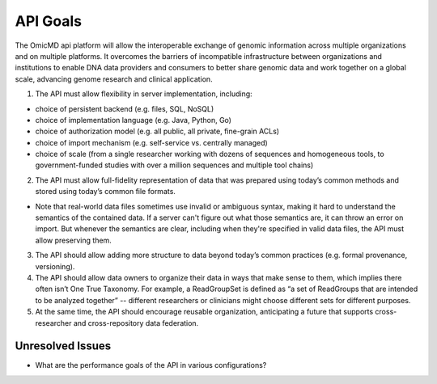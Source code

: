 .. _apigoals:


API Goals
!!!!!!!!!

The OmicMD api platform will allow the interoperable exchange of genomic information across multiple organizations and on multiple platforms. It overcomes the barriers of incompatible infrastructure between organizations and institutions to enable DNA data providers and consumers to better share genomic data and work together on a global scale, advancing genome research and clinical application.

1. The API must allow flexibility in server implementation, including:

* choice of persistent backend (e.g. files, SQL, NoSQL)

* choice of implementation language (e.g. Java, Python, Go)

* choice of authorization model (e.g. all public, all private, fine-grain ACLs)

* choice of import mechanism (e.g. self-service vs. centrally managed)

* choice of scale (from a single researcher working with dozens of sequences and homogeneous tools, to government-funded studies with over a million sequences and multiple tool chains)

2. The API must allow full-fidelity representation of data that was prepared using today’s common methods and stored using today’s common file formats.

* Note that real-world data files sometimes use invalid or ambiguous syntax, making it hard to understand the semantics of the contained data. If a server can't figure out what those semantics are, it can throw an error on import. But whenever the semantics are clear, including when they're specified in valid data files, the API must allow preserving them.
  
3. The API should allow adding more structure to data beyond today’s common practices (e.g. formal provenance, versioning).

4. The API should allow data owners to organize their data in ways that make sense to them, which implies there often isn’t One True Taxonomy. For example, a ReadGroupSet is defined as “a set of ReadGroups that are intended to be analyzed together” -- different researchers or clinicians might choose different sets for different purposes.

5. At the same time, the API should encourage reusable organization, anticipating a future that supports cross-researcher and cross-repository data federation.


Unresolved Issues
@@@@@@@@@@@@@@@@@

* What are the performance goals of the API in various configurations?
